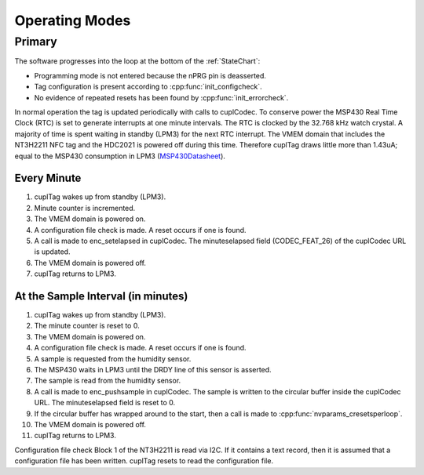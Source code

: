 Operating Modes
-----------------

Primary
~~~~~~~~

The software progresses into the loop at the bottom of the :ref:`StateChart`:

* Programming mode is not entered because the nPRG pin is deasserted.
* Tag configuration is present according to :cpp:func:`init_configcheck`.
* No evidence of repeated resets has been found by :cpp:func:`init_errorcheck`.

In normal operation the tag is updated periodically with calls to cuplCodec. To conserve power the
MSP430 Real Time Clock (RTC) is set to generate interrupts at one minute intervals. The RTC
is clocked by the 32.768 kHz watch crystal. A majority of time is spent
waiting in standby (LPM3) for the next RTC interrupt. The VMEM domain that includes the NT3H2211 NFC tag
and the HDC2021 is powered off during this time.
Therefore cuplTag draws little more than 1.43uA; equal to the MSP430 consumption in LPM3 (`MSP430Datasheet`_).

Every Minute
*************

#. cuplTag wakes up from standby (LPM3).
#. Minute counter is incremented.
#. The VMEM domain is powered on.
#. A configuration file check is made. A reset occurs if one is found.
#. A call is made to enc_setelapsed in cuplCodec. The minuteselapsed field (CODEC_FEAT_26) of the cuplCodec URL
   is updated.
#. The VMEM domain is powered off.
#. cuplTag returns to LPM3.


At the Sample Interval (in minutes)
**************************************

#. cuplTag wakes up from standby (LPM3).
#. The minute counter is reset to 0.
#. The VMEM domain is powered on.
#. A configuration file check is made. A reset occurs if one is found.
#. A sample is requested from the humidity sensor.
#. The MSP430 waits in LPM3 until the DRDY line of this sensor is asserted.
#. The sample is read from the humidity sensor.
#. A call is made to enc_pushsample in cuplCodec. The sample is written to the circular
   buffer inside the cuplCodec URL. The minuteselapsed field is reset to 0.
#. If the circular buffer has wrapped around to the start, then a call is made to :cpp:func:`nvparams_cresetsperloop`.
#. The VMEM domain is powered off.
#. cuplTag returns to LPM3.



Configuration file check
Block 1 of the NT3H2211 is read via I2C. If it contains a text record, then it is assumed
that a configuration file has been written. cuplTag resets to read the configuration file.

.. _MSP430Datasheet: https://www.ti.com/document-viewer/MSP430FR2155/datasheet/operating-modes-slasec45810#SLASEC45810